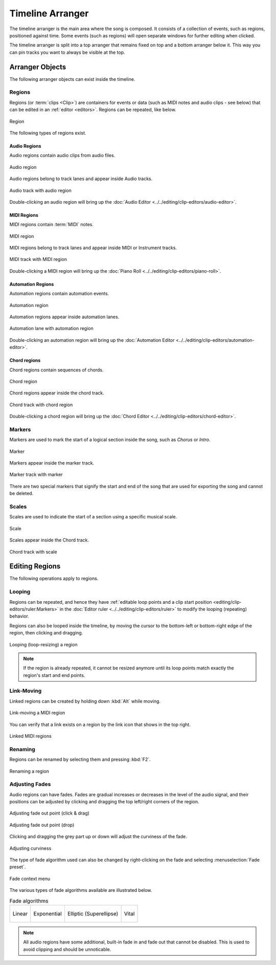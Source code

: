 .. This is part of the Zrythm Manual.
   Copyright (C) 2020, 2022 Alexandros Theodotou <alex at zrythm dot org>
   See the file index.rst for copying conditions.

.. _timeline-arranger:

Timeline Arranger
=================

The timeline arranger is the main area where the
song is composed. It consists of a collection of
events, such as regions, positioned against time.
Some events (such as regions) will open separate
windows for further editing when clicked.

.. image:: /_static/img/timeline-arranger.png
   :align: center

The timeline arranger is split into a top arranger
that remains fixed on top and a bottom arranger
below it. This way you can pin tracks you want to
always be visible at the top.

Arranger Objects
----------------
The following arranger objects can exist inside
the timeline.

.. _regions:

Regions
~~~~~~~
Regions (or :term:`clips <Clip>`) are containers
for events or data (such as MIDI notes and audio
clips - see below) that can be edited in an
:ref:`editor <editors>`. Regions can be repeated,
like below.

.. figure:: /_static/img/region.png
   :align: center

   Region

The following types of regions exist.

Audio Regions
+++++++++++++
Audio regions contain audio clips from audio files.

.. figure:: /_static/img/audio-region.png
   :align: center

   Audio region

Audio regions belong to track lanes and appear inside
Audio tracks.

.. figure:: /_static/img/audio-track-with-region.png
   :align: center

   Audio track with audio region

Double-clicking an audio region will bring up the
:doc:`Audio Editor <../../editing/clip-editors/audio-editor>`.

MIDI Regions
++++++++++++
MIDI regions contain :term:`MIDI` notes.

.. figure:: /_static/img/midi-region.png
   :align: center

   MIDI region

MIDI regions belong to track lanes and appear inside
MIDI or Instrument tracks.

.. figure:: /_static/img/midi-track-with-region.png
   :align: center

   MIDI track with MIDI region

Double-clicking a MIDI region will bring up the
:doc:`Piano Roll <../../editing/clip-editors/piano-roll>`.

Automation Regions
++++++++++++++++++
Automation regions contain automation events.

.. figure:: /_static/img/automation-region.png
   :align: center

   Automation region

Automation regions appear inside automation lanes.

.. figure:: /_static/img/automation-lane-with-region.png
   :align: center

   Automation lane with automation region

Double-clicking an automation region will bring up
the
:doc:`Automation Editor <../../editing/clip-editors/automation-editor>`.

Chord regions
+++++++++++++
Chord regions contain sequences of chords.

.. figure:: /_static/img/chord-region.png
   :align: center

   Chord region

Chord regions appear inside the chord track.

.. figure:: /_static/img/chord-track-with-region.png
   :align: center

   Chord track with chord region

Double-clicking a chord region will bring up the
:doc:`Chord Editor <../../editing/clip-editors/chord-editor>`.

Markers
~~~~~~~
Markers are used to mark the start of a logical
section inside the song, such as `Chorus` or
`Intro`.

.. figure:: /_static/img/marker.png
   :align: center

   Marker

Markers appear inside the marker track.

.. figure:: /_static/img/marker-track-with-marker.png
   :align: center

   Marker track with marker

There are two special markers that signify the
start and end of the song that are used for
exporting the song and cannot be deleted.

Scales
~~~~~~
Scales are used to indicate the
start of a section using a specific musical scale.

.. figure:: /_static/img/scale-object.png
   :align: center

   Scale

Scales appear inside the Chord track.

.. figure:: /_static/img/chord-track-with-scale.png
   :align: center

   Chord track with scale

Editing Regions
---------------
The following operations apply to regions.

Looping
~~~~~~~
Regions can be repeated, and hence they have
:ref:`editable loop points and a clip start position <editing/clip-editors/ruler:Markers>`
in the
:doc:`Editor ruler <../../editing/clip-editors/ruler>`
to modify the looping (repeating) behavior.

Regions can also be looped inside the timeline,
by moving the cursor to the bottom-left or
bottom-right edge of the region, then clicking
and dragging.

.. figure:: /_static/img/looping-regions.png
   :align: center

   Looping (loop-resizing) a region

.. note:: If the region is already repeated, it
   cannot be resized anymore until its loop points
   match exactly the region's start and end points.

Link-Moving
~~~~~~~~~~~
Linked regions can be created by holding down
:kbd:`Alt` while moving.

.. figure:: /_static/img/link-moving-regions.png
   :align: center

   Link-moving a MIDI region

You can verify that a link exists on a region by
the link icon that shows in the top right.

.. figure:: /_static/img/linked-regions.png
   :align: center

   Linked MIDI regions

Renaming
~~~~~~~~
Regions can be renamed by selecting them and
pressing :kbd:`F2`.

.. figure:: /_static/img/region-rename.png
   :align: center

   Renaming a region

Adjusting Fades
~~~~~~~~~~~~~~~
Audio regions can have fades.
Fades are gradual increases or
decreases in the level of the audio signal, and
their positions can be adjusted by clicking and
dragging the top left/right corners of the region.

.. figure:: /_static/img/audio-region-fade-out1.png
   :align: center

   Adjusting fade out point (click & drag)

.. figure:: /_static/img/audio-region-fade-out2.png
   :align: center

   Adjusting fade out point (drop)

Clicking and dragging the grey part up or down
will adjust the curviness of the fade.

.. figure:: /_static/img/audio-region-fade-out-curviness.png
   :align: center

   Adjusting curviness

The type of fade algorithm used can also be changed
by right-clicking on the fade and selecting
:menuselection:`Fade preset`.

.. figure:: /_static/img/audio-region-fade-context-menu.png
   :align: center

   Fade context menu

The various types of fade algorithms available are
illustrated below.

.. list-table:: Fade algorithms

   * - .. figure:: /_static/img/fade-linear.png
          :align: center

          Linear

     - .. figure:: /_static/img/fade-exponential.png
          :align: center

          Exponential

     - .. figure:: /_static/img/fade-superellipse.png
          :align: center

          Elliptic (Superellipse)

     - .. figure:: /_static/img/fade-vital.png
          :align: center

          Vital

.. note:: All audio regions have some additional,
   built-in fade in and fade out that cannot be
   disabled. This is used to avoid clipping and
   should be unnoticable.

